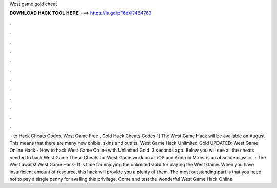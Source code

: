 West game gold cheat

𝐃𝐎𝐖𝐍𝐋𝐎𝐀𝐃 𝐇𝐀𝐂𝐊 𝐓𝐎𝐎𝐋 𝐇𝐄𝐑𝐄 ===> https://is.gd/pF6dXi?464763

.

.

.

.

.

.

.

.

.

.

.

.

 · to Hack Cheats Codes. West Game Free , Gold Hack Cheats Codes [] The West Game Hack will be available on August This means that there are many new chibis, skins and outfits. West Game Hack Unlimited Gold UPDATED: West Game Online Hack - How to hack West Game Online with Unlimited Gold. 3 seconds ago. Below you will see all the cheats needed to hack West Game These Cheats for West Game work on all iOS and Android  Miner is an absolute classic.  · The West awaits! West Game Hack- It is time for enjoying the unlimited Gold for playing the West Game. When you have insufficient amount of resource, this hack will provide you a plenty of them. The most outstanding part is that you need not to pay a single penny for availing this privilege. Come and test the wonderful West Game Hack Online.